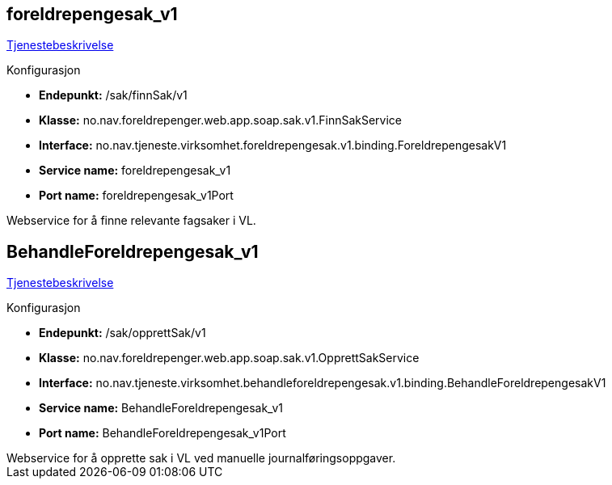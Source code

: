 
== foreldrepengesak_v1
https://confluence.adeo.no/pages/viewpage.action?pageId=220528950[Tjenestebeskrivelse]

====
.Konfigurasjon
* *Endepunkt:* /sak/finnSak/v1
* *Klasse:* no.nav.foreldrepenger.web.app.soap.sak.v1.FinnSakService
* *Interface:* no.nav.tjeneste.virksomhet.foreldrepengesak.v1.binding.ForeldrepengesakV1
* *Service name:* foreldrepengesak_v1
* *Port name:* foreldrepengesak_v1Port
====

++++
 Webservice for å finne relevante fagsaker i VL.

++++


== BehandleForeldrepengesak_v1
https://confluence.adeo.no/pages/viewpage.action?pageId=220529015[Tjenestebeskrivelse]

====
.Konfigurasjon
* *Endepunkt:* /sak/opprettSak/v1
* *Klasse:* no.nav.foreldrepenger.web.app.soap.sak.v1.OpprettSakService
* *Interface:* no.nav.tjeneste.virksomhet.behandleforeldrepengesak.v1.binding.BehandleForeldrepengesakV1
* *Service name:* BehandleForeldrepengesak_v1
* *Port name:* BehandleForeldrepengesak_v1Port
====

++++
 Webservice for å opprette sak i VL ved manuelle journalføringsoppgaver.

++++



